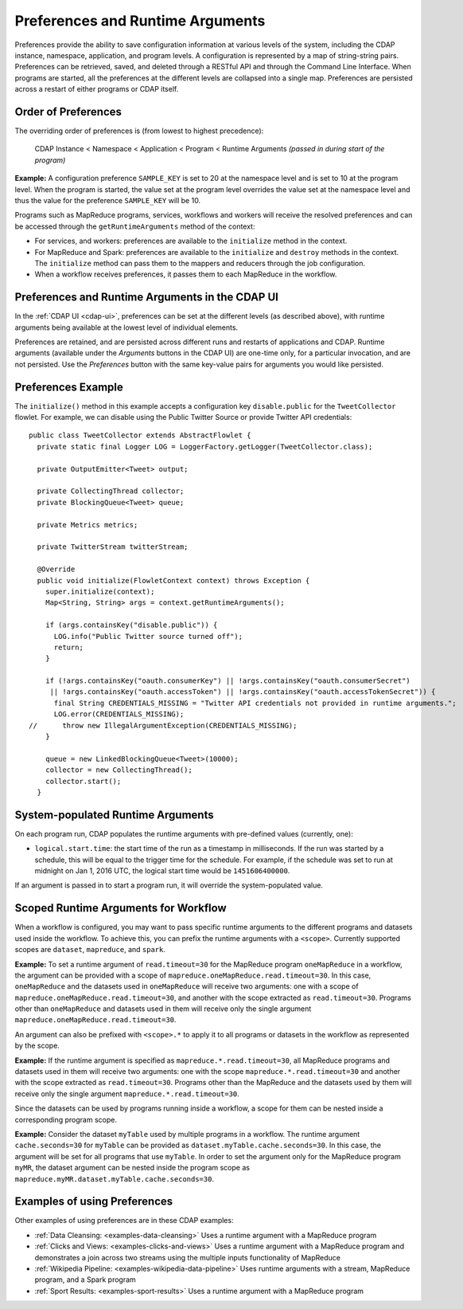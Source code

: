 .. meta::
    :author: Cask Data, Inc.
    :copyright: Copyright © 2014-2016 Cask Data, Inc.

.. _preferences:

=================================
Preferences and Runtime Arguments
=================================

Preferences provide the ability to save configuration information at various levels of the system, including the
CDAP instance, namespace, application, and program levels. A configuration is represented by a map of string-string
pairs. Preferences can be retrieved, saved, and deleted through a RESTful API and through the Command Line Interface.
When programs are started, all the preferences at the different levels are collapsed into a single map. Preferences
are persisted across a restart of either programs or CDAP itself.

.. _preferences-order-of:

Order of Preferences
====================

The overriding order of preferences is (from lowest to highest precedence):

  CDAP Instance < Namespace < Application < Program < Runtime Arguments *(passed in during start of the program)*

**Example:** A configuration preference ``SAMPLE_KEY`` is set to 20 at the namespace level and is set to 10 at the
program level. When the program is started, the value set at the program level overrides the value set at
the namespace level and thus the value for the preference ``SAMPLE_KEY`` will be 10.

Programs such as MapReduce programs, services, workflows and workers will receive the resolved preferences
and can be accessed through the ``getRuntimeArguments`` method of the context:

- For services, and workers: preferences are available to the ``initialize`` method in the context.

- For MapReduce and Spark: preferences are available to the ``initialize`` and ``destroy`` methods in the context.
  The ``initialize`` method can pass them to the mappers and reducers through the job configuration.

- When a workflow receives preferences, it passes them to each MapReduce in the workflow.

Preferences and Runtime Arguments in the CDAP UI
================================================
In the :ref:`CDAP UI <cdap-ui>`, preferences can be set at the different levels (as
described above), with runtime arguments being available at the lowest level of individual
elements.

Preferences are retained, and are persisted across different runs and restarts of
applications and CDAP. Runtime arguments (available under the *Arguments* buttons in the
CDAP UI) are one-time only, for a particular invocation, and are not persisted. Use the
*Preferences* button with the same key-value pairs for arguments you would like persisted.

Preferences Example
===================

.. highlight:: java

The ``initialize()`` method in this example accepts a configuration key ``disable.public`` for the
``TweetCollector`` flowlet. For example, we can disable using the Public Twitter Source
or provide Twitter API credentials::

  public class TweetCollector extends AbstractFlowlet {
    private static final Logger LOG = LoggerFactory.getLogger(TweetCollector.class);

    private OutputEmitter<Tweet> output;

    private CollectingThread collector;
    private BlockingQueue<Tweet> queue;

    private Metrics metrics;

    private TwitterStream twitterStream;

    @Override
    public void initialize(FlowletContext context) throws Exception {
      super.initialize(context);
      Map<String, String> args = context.getRuntimeArguments();

      if (args.containsKey("disable.public")) {
        LOG.info("Public Twitter source turned off");
        return;
      }

      if (!args.containsKey("oauth.consumerKey") || !args.containsKey("oauth.consumerSecret")
       || !args.containsKey("oauth.accessToken") || !args.containsKey("oauth.accessTokenSecret")) {
        final String CREDENTIALS_MISSING = "Twitter API credentials not provided in runtime arguments.";
        LOG.error(CREDENTIALS_MISSING);
  //      throw new IllegalArgumentException(CREDENTIALS_MISSING);
      }

      queue = new LinkedBlockingQueue<Tweet>(10000);
      collector = new CollectingThread();
      collector.start();
    }

System-populated Runtime Arguments
==================================

On each program run, CDAP populates the runtime arguments with pre-defined values (currently, one):

- ``logical.start.time``: the start time of the run as a timestamp in milliseconds.
  If the run was started by a schedule, this will be equal to the trigger time for the schedule.
  For example, if the schedule was set to run at midnight on Jan 1, 2016 UTC, the logical start time would be ``1451606400000``.

If an argument is passed in to start a program run, it will override the system-populated value.

Scoped Runtime Arguments for Workflow
=====================================
When a workflow is configured, you may want to pass specific runtime arguments to the different programs
and datasets used inside the workflow. To achieve this, you can prefix the runtime arguments with a ``<scope>``.
Currently supported scopes are ``dataset``, ``mapreduce``, and ``spark``.

**Example:** To set a runtime argument of ``read.timeout=30`` for the MapReduce program ``oneMapReduce`` in a workflow,
the argument can be provided with a scope of ``mapreduce.oneMapReduce.read.timeout=30``. In this case, ``oneMapReduce``
and the datasets used in ``oneMapReduce`` will receive two arguments: one with a scope of
``mapreduce.oneMapReduce.read.timeout=30``, and another with the scope extracted as ``read.timeout=30``.
Programs other than ``oneMapReduce`` and datasets used in them will receive only the single argument
``mapreduce.oneMapReduce.read.timeout=30``.

An argument can also be prefixed with ``<scope>.*`` to apply it to all programs or datasets in the workflow as
represented by the scope.

**Example:** If the runtime argument is specified as ``mapreduce.*.read.timeout=30``, all MapReduce programs and
datasets used in them will receive two arguments: one with the scope ``mapreduce.*.read.timeout=30`` and another
with the scope extracted as ``read.timeout=30``. Programs other than the MapReduce and the datasets used by them
will receive only the single argument ``mapreduce.*.read.timeout=30``.

Since the datasets can be used by programs running inside a workflow, a scope for them can be nested inside a
corresponding program scope.

**Example:** Consider the dataset ``myTable`` used by multiple programs in a workflow. The runtime argument
``cache.seconds=30`` for ``myTable`` can be provided as ``dataset.myTable.cache.seconds=30``. In this case,
the argument will be set for all programs that use ``myTable``. In order to set the argument only for the MapReduce
program ``myMR``, the dataset argument can be nested inside the program scope as
``mapreduce.myMR.dataset.myTable.cache.seconds=30``.

Examples of using Preferences
=============================
Other examples of using preferences are in these CDAP examples:

- :ref:`Data Cleansing: <examples-data-cleansing>` Uses a runtime argument with a MapReduce program
- :ref:`Clicks and Views: <examples-clicks-and-views>` Uses a runtime argument with a MapReduce program and
  demonstrates a join across two streams using the multiple inputs functionality of MapReduce
- :ref:`Wikipedia Pipeline: <examples-wikipedia-data-pipeline>` Uses runtime arguments
  with a stream, MapReduce program, and a Spark program
- :ref:`Sport Results: <examples-sport-results>` Uses a runtime argument with a MapReduce program
